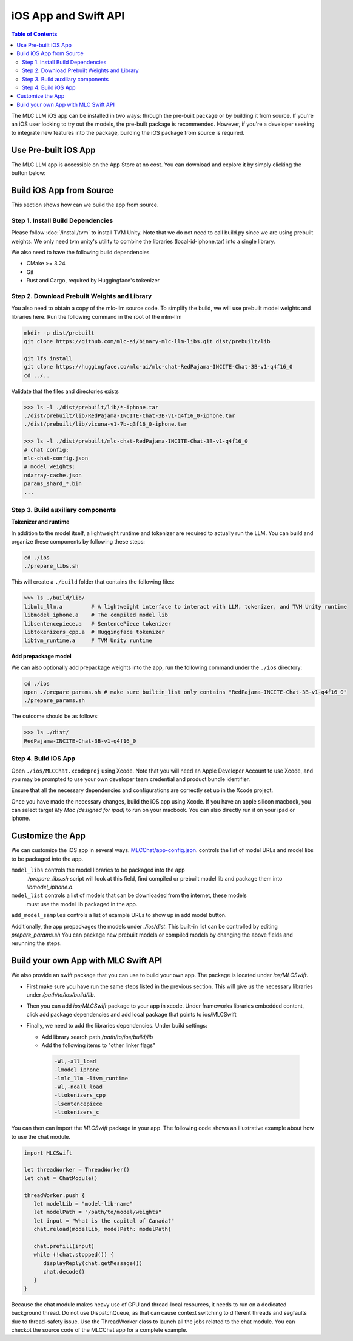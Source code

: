 iOS App and Swift API
=====================

.. contents:: Table of Contents
   :local:
   :depth: 2

The MLC LLM iOS app can be installed in two ways: through the pre-built package or by building it from source.
If you're an iOS user looking to try out the models, the pre-built package is recommended. However, if you're a
developer seeking to integrate new features into the package, building the iOS package from source is required.

Use Pre-built iOS App
---------------------
The MLC LLM app is accessible on the App Store at no cost. You can download and explore it by simply clicking the button below:

    .. image:: https://linkmaker.itunes.apple.com/assets/shared/badges/en-us/appstore-lrg.svg
      :width: 135
      :target: https://apps.apple.com/us/app/mlc-chat/id6448482937


Build iOS App from Source
-------------------------

This section shows how can we build the app from source.

Step 1. Install Build Dependencies
^^^^^^^^^^^^^^^^^^^^^^^^^^^^^^^^^^

Please follow :doc:`/install/tvm` to install TVM Unity.
Note that we do not need to call build.py since we are using prebuilt weights.
We only need tvm unity's utility to combine the libraries (local-id-iphone.tar) into a single library.

We also need to have the following build dependencies

* CMake >= 3.24
* Git
* Rust and Cargo, required by Huggingface's tokenizer


Step 2. Download Prebuilt Weights and Library
^^^^^^^^^^^^^^^^^^^^^^^^^^^^^^^^^^^^^^^^^^^^^

You also need to obtain a copy of the mlc-llm source code.
To simplify the build, we will use prebuilt model
weights and libraries here. Run the following command
in the root of the mlm-llm

.. code:: bash

   mkdir -p dist/prebuilt
   git clone https://github.com/mlc-ai/binary-mlc-llm-libs.git dist/prebuilt/lib

   git lfs install
   git clone https://huggingface.co/mlc-ai/mlc-chat-RedPajama-INCITE-Chat-3B-v1-q4f16_0
   cd ../..

Validate that the files and directories exists

.. code:: bash

   >>> ls -l ./dist/prebuilt/lib/*-iphone.tar
   ./dist/prebuilt/lib/RedPajama-INCITE-Chat-3B-v1-q4f16_0-iphone.tar
   ./dist/prebuilt/lib/vicuna-v1-7b-q3f16_0-iphone.tar

   >>> ls -l ./dist/prebuilt/mlc-chat-RedPajama-INCITE-Chat-3B-v1-q4f16_0
   # chat config:
   mlc-chat-config.json
   # model weights:
   ndarray-cache.json
   params_shard_*.bin
   ...


Step 3. Build auxiliary components
^^^^^^^^^^^^^^^^^^^^^^^^^^^^^^^^^^

**Tokenizer and runtime**

In addition to the model itself, a lightweight runtime and tokenizer are
required to actually run the LLM. You can build and organize these
components by following these steps:

.. code:: bash

   cd ./ios
   ./prepare_libs.sh

This will create a ``./build`` folder that contains the following files:

.. code:: bash

   >>> ls ./build/lib/
   libmlc_llm.a         # A lightweight interface to interact with LLM, tokenizer, and TVM Unity runtime
   libmodel_iphone.a    # The compiled model lib
   libsentencepiece.a   # SentencePiece tokenizer
   libtokenizers_cpp.a  # Huggingface tokenizer
   libtvm_runtime.a     # TVM Unity runtime

**Add prepackage model**

We can also optionally add prepackage weights into the app,
run the following command under the ``./ios`` directory:

.. code:: bash

   cd ./ios
   open ./prepare_params.sh # make sure builtin_list only contains "RedPajama-INCITE-Chat-3B-v1-q4f16_0"
   ./prepare_params.sh

The outcome should be as follows:

.. code:: bash

   >>> ls ./dist/
   RedPajama-INCITE-Chat-3B-v1-q4f16_0

Step 4. Build iOS App
^^^^^^^^^^^^^^^^^^^^^

Open ``./ios/MLCChat.xcodeproj`` using Xcode. Note that you will need an
Apple Developer Account to use Xcode, and you may be prompted to use
your own developer team credential and product bundle identifier.

Ensure that all the necessary dependencies and configurations are
correctly set up in the Xcode project.

Once you have made the necessary changes, build the iOS app using Xcode.
If you have an apple silicon macbook, you can select target `My Mac (designed for ipad)`
to run on your macbook. You can also directly run it on your ipad or iphone.


Customize the App
-----------------

We can customize the iOS app in several ways.
`MLCChat/app-config.json <https://github.com/mlc-ai/mlc-llm/blob/main/ios/MLCChat/app-config.json>`_.
controls the list of model URLs and model libs to be packaged into the app.

``model_libs`` controls the model libraries to be packaged into the app
   `./prepare_libs.sh` script will look at this field, find compiled or prebuilt model lib and package them into `libmodel_iphone.a`.

``model_list`` controls a list of models that can be downloaded from the internet, these models
   must use the model lib packaged in the app.

``add_model_samples`` controls a list of example URLs to show up in add model button.

Additionally, the app prepackages the models under `./ios/dist`.
This built-in list can be controlled by editing `prepare_params.sh`
You can package new prebuilt models or compiled models by changing the above fields and rerunning the steps.


Build your own App with MLC Swift API
-------------------------------------

We also provide an swift package that you can use to build
your own app. The package is located under `ios/MLCSwift`.

- First make sure you have run the same steps listed
  in the previous section. This will give us the necessary libraries
  under `/path/to/ios/build/lib`.
- Then you can add `ios/MLCSwift` package to your app in xcode.
  Under frameworks libraries embedded content, click add package dependencies
  and add local package that points to ios/MLCSwift
- Finally, we need to add the libraries dependencies. Under build settings:

  - Add library search path `/path/to/ios/build/lib`
  - Add the following items to "other linker flags"

   .. code::

      -Wl,-all_load
      -lmodel_iphone
      -lmlc_llm -ltvm_runtime
      -Wl,-noall_load
      -ltokenizers_cpp
      -lsentencepiece
      -ltokenizers_c


You can then can import the `MLCSwift` package in your app.
The following code shows an illustrative example about how to use the chat module.

.. code:: swift

   import MLCSwift

   let threadWorker = ThreadWorker()
   let chat = ChatModule()

   threadWorker.push {
      let modelLib = "model-lib-name"
      let modelPath = "/path/to/model/weights"
      let input = "What is the capital of Canada?"
      chat.reload(modelLib, modelPath: modelPath)

      chat.prefill(input)
      while (!chat.stopped()) {
         displayReply(chat.getMessage())
         chat.decode()
      }
   }

Because the chat module makes heavy use of GPU and thread-local
resources, it needs to run on a dedicated background thread.
Do not use DispatchQueue, as that can cause context switching to
different threads and segfaults due to thread-safety issue.
Use the ThreadWorker class to launch all the jobs related
to the chat module. You can checkot the source code of
the MLCChat app for a complete example.
